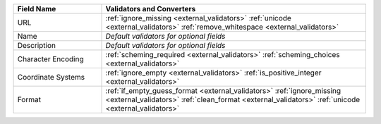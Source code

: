 .. list-table::
   :widths: 25 75
   :header-rows: 1

   * - Field Name
     - Validators and Converters

   * - URL
     - :ref:`ignore_missing <external_validators>` :ref:`unicode <external_validators>` :ref:`remove_whitespace <external_validators>`

   * - Name
     - *Default validators for optional fields*

   * - Description
     - *Default validators for optional fields*

   * - Character Encoding
     - :ref:`scheming_required <external_validators>` :ref:`scheming_choices <external_validators>`

   * - Coordinate Systems
     - :ref:`ignore_empty <external_validators>` :ref:`is_positive_integer <external_validators>`

   * - Format
     - :ref:`if_empty_guess_format <external_validators>` :ref:`ignore_missing <external_validators>` :ref:`clean_format <external_validators>` :ref:`unicode <external_validators>`
